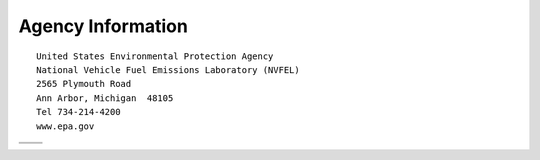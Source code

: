 
Agency Information
===================

::

    United States Environmental Protection Agency
    National Vehicle Fuel Emissions Laboratory (NVFEL)
    2565 Plymouth Road
    Ann Arbor, Michigan  48105
    Tel 734-214-4200
    www.epa.gov




+-----------------------------------------+---------------------------------+
+-----------------------------------------+---------------------------------+
| .. image:: images/alpha_logo_square.jpg | .. image:: images/epa_logo.jpg  |
+-----------------------------------------+---------------------------------+

.. image:: images/alpha_logo_square.jpg
    :align: left
.. image:: images/epa_logo.jpg
    :align: right
